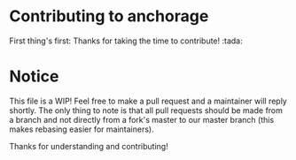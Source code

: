 * Contributing to anchorage

  First thing's first: Thanks for taking the time to contribute! :tada:

* Notice

  This file is a WIP! Feel free to make a pull request and a maintainer will reply shortly. The only thing to note is
  that all pull requests should be made from a branch and not directly from a fork's master to our master branch (this
  makes rebasing easier for maintainers).

  Thanks for understanding and contributing!
